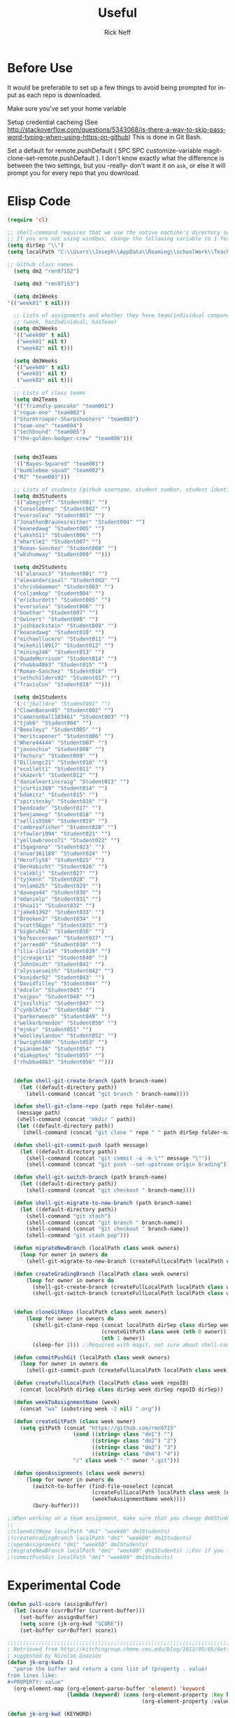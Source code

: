 #+TITLE:  Useful
#+AUTHOR: Rick Neff
#+EMAIL:  rick.neff@gmail.com
#+LANGUAGE:  en
#+OPTIONS:   H:4 num:nil toc:nil \n:nil @:t ::t |:t ^:t *:t TeX:t LaTeX:t
#+STARTUP:   overview
#+SCORE: 999

* Before Use
  It would be preferable to set up a few things to avoid being prompted for
  input as each repo is downloaded.
  
  Make sure you've set your home variable

  Setup credential cacheing (See
  http://stackoverflow.com/questions/5343068/is-there-a-way-to-skip-password-typing-when-using-https-on-github)
  This is done in Git Bash.

  Set a default for remote.pushDefault ( SPC SPC customize-variable
  magit-clone-set-remote.pushDefault ). I don't know exactly what the difference
  is between the two settings, but you -really- don't want it on ~ask~, or else
  it will prompt you for every repo that you download.

* Elisp Code 

#+BEGIN_SRC emacs-lisp :tangle yes
(require 'cl)

;; shell-command requires that we use the native machine's directory seperator.
;; If you are not using windows, change the following variable to 1 forward slash '/'.
(setq dirSep "\\")
(setq localPath "C:\\Users\\Joseph\\AppData\\Roaming\\schoolWork\\TeacherAssistant")

;; Github class names
  (setq dm2 "rmn97152")

  (setq dm3 "rmn97153")

  (setq dm1Weeks
'(("week01" t nil)))

  ;; Lists of assignments and whether they have team/individual componets
  ;; (week, hasIndividual, hasTeam)
  (setq dm2Weeks
  '(("week00" t nil)
   ("week01" nil t)
   ("week02" nil t)))

  (setq dm3Weeks
  '(("week00" t nil)
   ("week01" nil t)
   ("week02" nil t)))

  ;; Lists of class teams
  (setq dm2Teams
  '(("friendly-pancake" "team001")
  ("rogue-one" "team002")
  ("Stormtrooper-Sharpshooters" "team003")
  ("team-one" "team004")
  ("techbound" "team005")
  ("the-golden-badger-crew" "team006")))


  (setq dm3Teams
  '(("Bayes-Squared" "team001")
  ("bumblebee-squad" "team002")
  ("MJ" "team003")))

  ;; Lists of students (github username, student number, student identifier (inumber or name, up to Bro. Neff))
  (setq dm3Students
  '(("abegjeff" "Student001" "")
  ("ConsoleBeep" "Student002" "")
  ("eversolea" "Student003" "")
  ("JonathonBraunesreither" "Student004" "")
  ("keanedawg" "Student005" "")
  ("Laksh511" "Student006" "")
  ("mhartle2" "Student007" "")
  ("Roman-Sanchez" "Student008" "")
  ("wkshumway" "Student009" "")))

  (setq dm2Students
  '(("alanxoc3" "Student001" "")
  ("alexandercasal" "Student002" "")
  ("chrisbdaemon" "Student003" "")
  ("coljamkop" "Student004" "")
  ("ericburdett" "Student005" "")
  ("eversolea" "Student006" "")
  ("Gowthar" "Student007" "")
  ("Gwinert" "Student008" "")
  ("joshbackstein" "Student009" "")
  ("keanedawg" "Student010" "")
  ("michaellucero" "Student011" "")
  ("mikehill0917" "Student012" "")
  ("mining246" "Student013" "")
  ("QuadeMorrison" "Student014" "")
  ("rhubba4863" "Student015" "")
  ("Roman-Sanchez" "Student016" "")
  ("sethchilders92" "Student017" "")
  ("TravisCon" "Student018" "")))

  (setq dm1Students
  '(;("jkalldre" "Student001" "")
  ("ClownBacon45" "Student002" "")
  ("cameronball183461" "Student003" "")
  ("tjab6" "Student004" "")
  ("Beesleyz" "Student005" "")
  ("meritcapener" "Student006" "")
  ("Where44444" "Student007" "")
  ("jasonchio" "Student008" "")
  ("fmchora" "Student009" "")
  ("Dillongc21" "Student010" "")
  ("ecollett1" "Student011" "")
  ("skazerk" "Student012" "")
  ("danielmartincraig" "Student013" "")
  ("jcurtis369" "Student014" "")
  ("bdamitz" "Student015" "")
  ("spiritnsky" "Student016" "")
  ("bendzado" "Student017" "")
  ("benjameep" "Student018" "")
  ("sellis5566" "Student019" "")
  ("cambreafisher" "Student020" "")
  ("rfowler1994" "Student021" "")
  ("yellowbronco71" "Student022" "")
  ("15gagnonp" "Student023" "")
  ("anuar161189" "Student024" "")
  ("Herofly58" "Student025" "")
  ("DerHabicht" "Student026" "")
  ("caleblj" "Student027" "")
  ("tyjkenn" "Student028" "")
  ("nnlamb25" "Student029" "")
  ("davego44" "Student030" "")
  ("mdanielp" "Student031" "")
  ("Shua11" "Student032" "")
  ("jake61392" "Student033" "")
  ("Brooken2" "Student034" "")
  ("scott56gps" "Student035" "")
  ("bigbruh62" "Student036" "")
  ("ke7soccerman" "Student037" "")
  ("jarreed0" "Student038" "")
  ("ilia-ilia14" "Student039" "")
  ("jcreager11" "Student040" "")
  ("JohnSmidt" "Student041" "")
  ("alyssansmith" "Student042" "")
  ("ksnider92" "Student043" "")
  ("DavidTilley" "Student044" "")
  ("edceln" "Student045" "")
  ("vajpov" "Student046" "")
  ("jsvilchis" "Student047" "")
  ("cynblkfox" "Student048" "")
  ("parkerweech" "Student049" "")
  ("welkerbrendon" "Student050" "")
  ("mjnks" "Student051" "")
  ("woolleylandon" "Student052" "")
  ("bwright400" "Student053" "")
  ("pianomn16" "Student054" "")
  ("diakoptes" "Student055" "")
  ("rhubba4863" "Student056" "")))


  (defun shell-git-create-branch (path branch-name)
    (let ((default-directory path))
      (shell-command (concat "git branch " branch-name))))

  (defun shell-git-clone-repo (path repo folder-name)
   (message path)
   (shell-command (concat "mkdir " path))
   (let ((default-directory path))
     (shell-command (concat "git clone " repo " " path dirSep folder-name))))

  (defun shell-git-commit-push (path message)
    (let ((default-directory path))
      (shell-command (concat "git commit -a -m \"" message "\""))
      (shell-command (concat "git push --set-upstream origin Grading"))))

  (defun shell-git-switch-branch (path branch-name)
    (let ((default-directory path))
      (shell-command (concat "git checkout " branch-name))))

  (defun shell-git-migrate-to-new-branch (path branch-name)
    (let ((default-directory path))
      (shell-command "git stash")
      (shell-command (concat "git branch " branch-name))
      (shell-command (concat "git checkout " branch-name))
      (shell-command "git stash pop")))

  (defun migrateNewBranch (localPath class week owners)
    (loop for owner in owners do
      (shell-git-migrate-to-new-branch (createFullLocalPath localPath class week (nth 1 owner)) "Grading")))

  (defun createGradingBranch (localPath class week owners)
      (loop for owner in owners do
        (shell-git-create-branch (createFullLocalPath localPath class week (nth 1 owner)) "Grading")
        (shell-git-switch-branch (createFullLocalPath localPath class week (nth 1 owner)) "Grading")))


  (defun cloneGitRepo (localPath class week owners)
      (loop for owner in owners do
        (shell-git-clone-repo (concat localPath dirSep class dirSep week) 
                              (createGitPath class week (nth 0 owner)) 
                              (nth 1 owner)) 
        (sleep-for 2))) ;;Required with magit, not sure about shell-command

  (defun commitPushGit (localPath class week owners)
    (loop for owner in owners do
      (shell-git-commit-push (createFullLocalPath localPath class week (nth 1 owner)) "Grading is done")))

  (defun createFullLocalPath (localPath class week repoID)
    (concat localPath dirSep class dirSep week dirSep repoID dirSep))

  (defun weekToAssignmentName (week)
    (concat "wa" (substring week -2 nil) ".org"))

  (defun createGitPath (class week owner)
    (setq gitPath (concat "https://github.com/rmn9715"
                     (cond ((string= class "dm1") "")
                           ((string= class "dm2") "2")
                           ((string= class "dm3") "3")
                           ((string= class "dm4") "4"))
                     "/" class week "-" owner ".git")))

  (defun openAssignments (class week owners)
      (loop for owner in owners do
        (switch-to-buffer (find-file-noselect (concat
                           (createFullLocalPath localPath class week (nth 1 owner))
                           (weekToAssignmentName week))))
        (bury-buffer)))
#+END_SRC

#+RESULTS:
: openAssignments

#+BEGIN_SRC emacs-lisp
;;When working on a team assignment, make sure that you change dmXStudents to dmXTeams
;;
;(cloneGitRepo localPath "dm1" "week00" dm1Students)
;(createGradingBranch localPath "dm1" "week00" dm1Students)
;(openAssignments "dm1" "week00" dm1Students)
;(migrateNewBranch localPath "dm1" "week00" dm1Students) ;;For if you forget to create a new branch before starting to grade.
;(commitPushGit localPath "dm1" "week00" dm1Students)
#+END_SRC

#+RESULTS:

* Experimental Code
#+BEGIN_SRC emacs-lisp :tangle yes
(defun pull-score (assignBuffer)
  (let (score (currBuffer (current-buffer)))
    (set-buffer assignBuffer)
    (setq score (jk-org-kwd "SCORE"))
    (set-buffer currBuffer) score))

;;;;;;;;;;;;;;;;;;;;;;;;;;;;;;;;;;;;;;;;;;;;;;;;;;;;;;;;;;;;;;;;;;;;;;;;;;;;;;;;;;;;;;;;;;;;;;;;;;;;;;;;;;
; Retrieved from http://kitchingroup.cheme.cmu.edu/blog/2013/05/05/Getting-keyword-options-in-org-files/
; suggested by Nicolas Goaziou
(defun jk-org-kwds ()
  "parse the buffer and return a cons list of (property . value)
from lines like:
#+PROPERTY: value"
  (org-element-map (org-element-parse-buffer 'element) 'keyword
                   (lambda (keyword) (cons (org-element-property :key keyword)
                                           (org-element-property :value keyword)))))

(defun jk-org-kwd (KEYWORD)
  "get the value of a KEYWORD in the form of #+KEYWORD: value"
  (cdr (assoc KEYWORD (jk-org-kwds))))
;;;;;;;;;;;;;;;;;;;;;;;;;;;;;;;;;;;;;;;;;;;;;;;;;;;;;;;;;;;;;;;;;;;;;;;;;;;;;;;;;;;;;;;;;;;;;;;;;;;;;;;;;;;
#+END_SRC

#+RESULTS:
: jk-org-kwd

#+BEGIN_SRC emacs-lisp :tangle yes
(push-score (find-file-noselect (createFullLocalPath localPath "dm1" "week00" (nth 1 (car dm1Students)))) 2 3 4)
;(jk-org-kwd "SCORE")

#+END_SRC

#+RESULTS:
: C:\Users\Joseph\AppData\Roaming\schoolWork\TeacherAssistant\dm1\week00\Student002\

